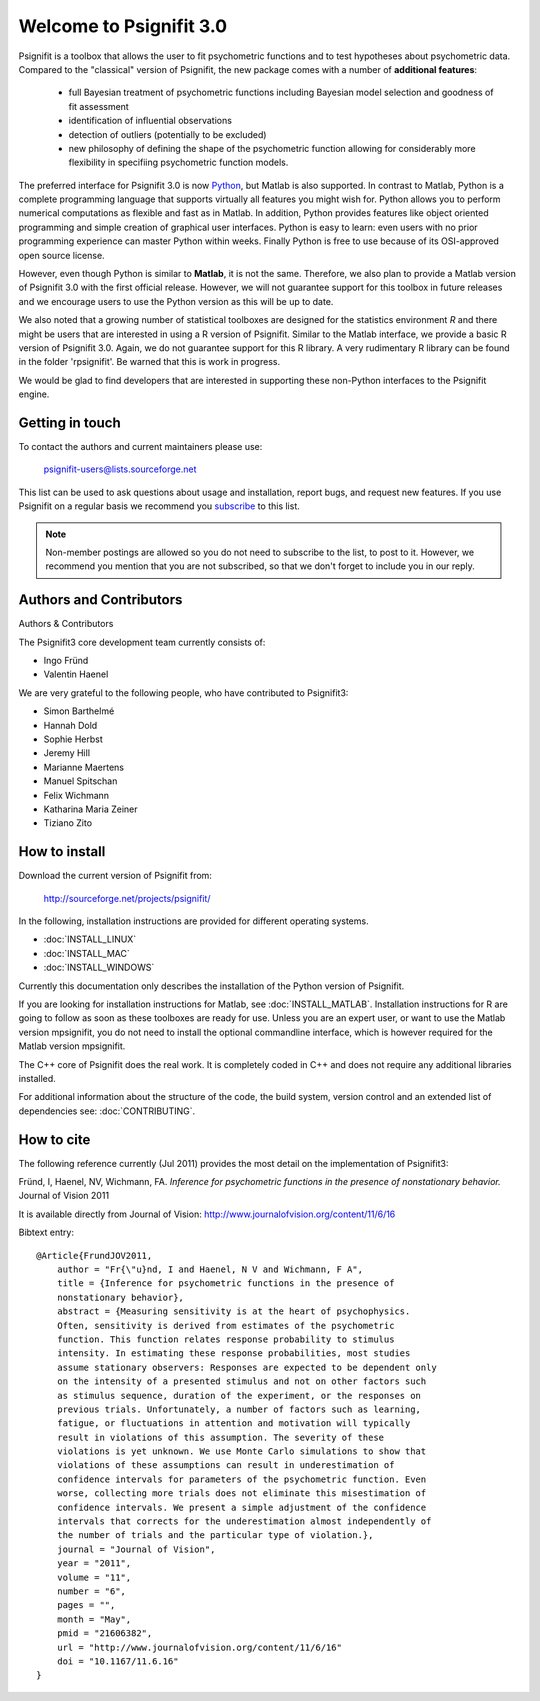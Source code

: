 ========================
Welcome to Psignifit 3.0
========================

Psignifit is a toolbox that allows the user to fit psychometric functions and to test
hypotheses about psychometric data. Compared to the "classical" version of Psignifit,
the new package comes with a number of **additional features**:
    * full Bayesian treatment of psychometric functions including Bayesian model selection and goodness of fit assessment
    * identification of influential observations
    * detection of outliers (potentially to be excluded)
    * new philosophy of defining the shape of the psychometric function allowing for considerably more flexibility in specifiing psychometric function models.

The preferred interface for Psignifit 3.0 is now `Python <http://www.python.org/>`_, but Matlab is also supported. In contrast to
Matlab, Python is a complete programming language that supports virtually all features you
might wish for. Python allows you to perform numerical computations as flexible and fast as
in Matlab. In addition, Python provides features like object oriented programming and simple creation of graphical user interfaces. Python is easy to learn: even users with no prior programming experience can master Python within weeks.
Finally Python is free to use because of its OSI-approved open source license.

However, even though Python is similar to **Matlab**, it is not the same. Therefore, we also plan
to provide a Matlab version of Psignifit 3.0 with the first official release. However, we will
not guarantee support for this toolbox in future releases and we encourage users to use the
Python version as this will be up to date.

We also noted that a growing number of statistical toolboxes are designed for the statistics
environment *R* and there might be users that are interested in using a R version of Psignifit.
Similar to the Matlab interface, we provide a basic R version of Psignifit 3.0. Again, we do not
guarantee support for this R library. A very rudimentary R library can be found in the folder 'rpsignifit'. Be warned that this is work in progress.


We would be glad to find developers that are interested in supporting these non-Python interfaces
to the Psignifit engine.

.. raw :: html

    <div class="admonition-see-also admonition seealso">
    <p class="first admonition-title">Important</p>
    <p class="last">
    Psignifit3 is beta software. This means that it is still under heavy development. Occasionally
    it might not work as expected. This might have two reasons:
    either, the documentation was ambiguous, or you have discovered a programming error (bug).
    In any case, you would help us a lot if you write an email to our mailing list (see below)
    or <a href="mailto:igordertigor@users.sourceforge.net,valentin-haenel@users.sourceforge.net?subject=[psignifit]">personally to us</a>.
    Typically we can solve your problem within hours.
    </p>
    </div>


****************
Getting in touch
****************

To contact the authors and current maintainers please use:

    psignifit-users@lists.sourceforge.net


This list can be used to ask questions about usage and installation, report
bugs, and request new features. If you use Psignifit on a regular basis we
recommend you `subscribe
<https://lists.sourceforge.net/lists/listinfo/psignifit-users>`_ to this list.

.. note:: Non-member postings are allowed so you do not need to subscribe to the
          list, to post to it. However, we recommend you mention that you are not
          subscribed, so that we don't forget to include you in our reply.


************************
Authors and Contributors
************************

Authors & Contributors

The Psignifit3 core development team currently consists of:

* Ingo Fründ
* Valentin Haenel

We are very grateful to the following people, who have contributed to Psignifit3:

* Simon Barthelmé
* Hannah Dold
* Sophie Herbst
* Jeremy Hill
* Marianne Maertens
* Manuel Spitschan
* Felix Wichmann
* Katharina Maria Zeiner
* Tiziano Zito

**************
How to install
**************

Download the current version of Psignifit from:

    `<http://sourceforge.net/projects/psignifit/>`_

In the following, installation instructions are provided for different operating
systems.

* :doc:`INSTALL_LINUX`
* :doc:`INSTALL_MAC`
* :doc:`INSTALL_WINDOWS`

Currently this documentation only describes the installation of the Python version of Psignifit.

If you are looking for installation instructions for Matlab, see
:doc:`INSTALL_MATLAB`. Installation instructions for R are going to follow as
soon as these toolboxes are ready for use.  Unless you are an expert user, or
want to use the Matlab version mpsignifit, you do not need to install the
optional commandline interface, which is however required for the Matlab version
mpsignifit.

The C++ core of Psignifit does the real work. It is completely coded in C++ and
does not require any additional libraries installed.

For additional information about the structure of the code, the build system,
version control and an extended list of dependencies  see: :doc:`CONTRIBUTING`.

***********
How to cite
***********

The following reference currently (Jul 2011) provides the most detail on the
implementation of Psignifit3:

Fründ, I, Haenel, NV, Wichmann, FA. *Inference for psychometric functions in the presence of nonstationary behavior.* Journal of Vision 2011

It is available directly from Journal of Vision:
`http://www.journalofvision.org/content/11/6/16
<http://www.journalofvision.org/content/11/6/16>`_

Bibtext entry::

    @Article{FrundJOV2011,
        author = "Fr{\"u}nd, I and Haenel, N V and Wichmann, F A",
        title = {Inference for psychometric functions in the presence of
        nonstationary behavior},
        abstract = {Measuring sensitivity is at the heart of psychophysics.
        Often, sensitivity is derived from estimates of the psychometric
        function. This function relates response probability to stimulus
        intensity. In estimating these response probabilities, most studies
        assume stationary observers: Responses are expected to be dependent only
        on the intensity of a presented stimulus and not on other factors such
        as stimulus sequence, duration of the experiment, or the responses on
        previous trials. Unfortunately, a number of factors such as learning,
        fatigue, or fluctuations in attention and motivation will typically
        result in violations of this assumption. The severity of these
        violations is yet unknown. We use Monte Carlo simulations to show that
        violations of these assumptions can result in underestimation of
        confidence intervals for parameters of the psychometric function. Even
        worse, collecting more trials does not eliminate this misestimation of
        confidence intervals. We present a simple adjustment of the confidence
        intervals that corrects for the underestimation almost independently of
        the number of trials and the particular type of violation.},
        journal = "Journal of Vision",
        year = "2011",
        volume = "11",
        number = "6",
        pages = "",
        month = "May",
        pmid = "21606382",
        url = "http://www.journalofvision.org/content/11/6/16"
        doi = "10.1167/11.6.16"
    }
